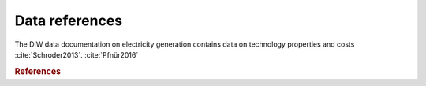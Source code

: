 Data references
===============

The DIW data documentation on electricity generation contains data on technology properties and costs :cite:`Schroder2013`.
:cite:`Pfnür2016`

.. rubric:: References

.. bibliography:: bibliography.bib
    :style: plain